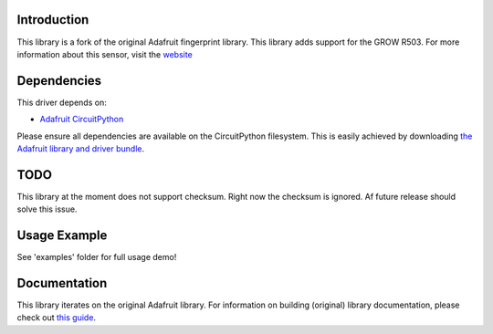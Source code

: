 
Introduction
============

.. image:: https://readthedocs.org/projects/adafruit-circuitpython-fingerprint/badge/?version=latest
    :target: https://circuitpython.readthedocs.io/projects/fingerprint/en/latest/
    :alt: Documentation Status

.. image :: https://img.shields.io/discord/327254708534116352.svg
    :target: https://discord.gg/nBQh6qu
    :alt: Discord

.. image:: https://github.com/adafruit/Adafruit_CircuitPython_Fingerprint/workflows/Build%20CI/badge.svg
    :target: https://github.com/adafruit/Adafruit_CircuitPython_Fingerprint/actions/
    :alt: Build Status

This library is a fork of the original Adafruit fingerprint library. This library adds support for the GROW R503. For more information about this sensor, visit the `website <http://www.zjgrow.com/grow-r503-new-circular-round-two-color-ring-indicator-led-control-dc33v-mx10-6pin-capacitive-fingerprint-module-sensor-scanner-p2112363.html>`_

Dependencies
=============
This driver depends on:

* `Adafruit CircuitPython <https://github.com/adafruit/circuitpython>`_

Please ensure all dependencies are available on the CircuitPython filesystem.
This is easily achieved by downloading
`the Adafruit library and driver bundle <https://github.com/adafruit/Adafruit_CircuitPython_Bundle>`_.

TODO
=============
This library at the moment does not support checksum. Right now the checksum is ignored. Af future release should solve this issue.


Usage Example
=============

See 'examples' folder for full usage demo!



Documentation
=============

This library iterates on the original Adafruit library. For information on building (original) library documentation, please check out `this guide <https://learn.adafruit.com/creating-and-sharing-a-circuitpython-library/sharing-our-docs-on-readthedocs#sphinx-5-1>`_.
